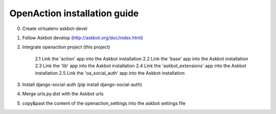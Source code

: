 
OpenAction installation guide
=============================

0. Create virtualenv askbot-devel

1. Follow Askbot develop (http://askbot.org/doc/index.html)

2. Integrate openaction project (this project)

    2.1 Link the 'action' app into the Askbot installation
    2.2 Link the 'base' app into the Askbot installation
    2.3 Link the 'lib' app into the Askbot installation
    2.4 Link the 'askbot_extensions' app into the Askbot installation
    2.5 Link the 'oa_social_auth' app into the Askbot installation

3. Install django-social-auth (pip install django-social-auth)

4. Merge urls.py.dist with the Askbot urls

5. copy&past the content of the openaction_settings into the askbot settings file
